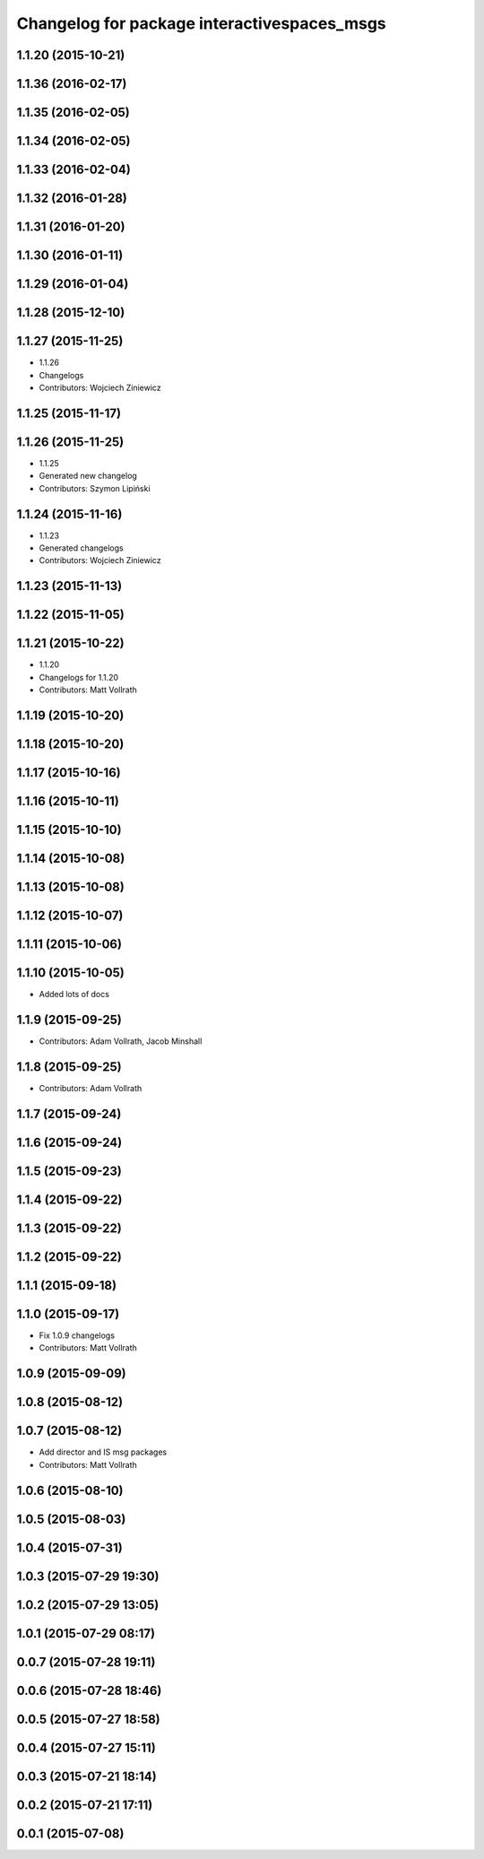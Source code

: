 ^^^^^^^^^^^^^^^^^^^^^^^^^^^^^^^^^^^^^^^^^^^^
Changelog for package interactivespaces_msgs
^^^^^^^^^^^^^^^^^^^^^^^^^^^^^^^^^^^^^^^^^^^^

1.1.20 (2015-10-21)
-------------------

1.1.36 (2016-02-17)
-------------------

1.1.35 (2016-02-05)
-------------------

1.1.34 (2016-02-05)
-------------------

1.1.33 (2016-02-04)
-------------------

1.1.32 (2016-01-28)
-------------------

1.1.31 (2016-01-20)
-------------------

1.1.30 (2016-01-11)
-------------------

1.1.29 (2016-01-04)
-------------------

1.1.28 (2015-12-10)
-------------------

1.1.27 (2015-11-25)
-------------------
* 1.1.26
* Changelogs
* Contributors: Wojciech Ziniewicz

1.1.25 (2015-11-17)
-------------------

1.1.26 (2015-11-25)
-------------------
* 1.1.25
* Generated new changelog
* Contributors: Szymon Lipiński

1.1.24 (2015-11-16)
-------------------
* 1.1.23
* Generated changelogs
* Contributors: Wojciech Ziniewicz

1.1.23 (2015-11-13)
-------------------

1.1.22 (2015-11-05)
-------------------

1.1.21 (2015-10-22)
-------------------
* 1.1.20
* Changelogs for 1.1.20
* Contributors: Matt Vollrath

1.1.19 (2015-10-20)
-------------------

1.1.18 (2015-10-20)
-------------------

1.1.17 (2015-10-16)
-------------------

1.1.16 (2015-10-11)
-------------------

1.1.15 (2015-10-10)
-------------------

1.1.14 (2015-10-08)
-------------------

1.1.13 (2015-10-08)
-------------------

1.1.12 (2015-10-07)
-------------------

1.1.11 (2015-10-06)
-------------------

1.1.10 (2015-10-05)
-------------------
* Added lots of docs

1.1.9 (2015-09-25)
------------------
* Contributors: Adam Vollrath, Jacob Minshall

1.1.8 (2015-09-25)
------------------
* Contributors: Adam Vollrath

1.1.7 (2015-09-24)
------------------

1.1.6 (2015-09-24)
------------------

1.1.5 (2015-09-23)
------------------

1.1.4 (2015-09-22)
------------------

1.1.3 (2015-09-22)
------------------

1.1.2 (2015-09-22)
------------------

1.1.1 (2015-09-18)
------------------

1.1.0 (2015-09-17)
------------------
* Fix 1.0.9 changelogs
* Contributors: Matt Vollrath

1.0.9 (2015-09-09)
------------------

1.0.8 (2015-08-12)
------------------

1.0.7 (2015-08-12)
------------------
* Add director and IS msg packages
* Contributors: Matt Vollrath

1.0.6 (2015-08-10)
------------------

1.0.5 (2015-08-03)
------------------

1.0.4 (2015-07-31)
------------------

1.0.3 (2015-07-29 19:30)
------------------------

1.0.2 (2015-07-29 13:05)
------------------------

1.0.1 (2015-07-29 08:17)
------------------------

0.0.7 (2015-07-28 19:11)
------------------------

0.0.6 (2015-07-28 18:46)
------------------------

0.0.5 (2015-07-27 18:58)
------------------------

0.0.4 (2015-07-27 15:11)
------------------------

0.0.3 (2015-07-21 18:14)
------------------------

0.0.2 (2015-07-21 17:11)
------------------------

0.0.1 (2015-07-08)
------------------
